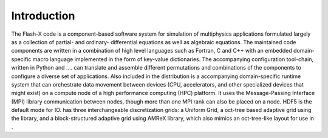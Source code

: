 .. _`Sec:Introduction`:

Introduction
============

The Flash-X code is a component-based software system for simulation of
multiphysics applications formulated largely as a collection of partial-
and ordinary- differential equations as well as algebraic equations. The
maintained code components are written in a combination of high level
languages such as Fortran, C and C++ with an embedded domain-specific
macro language implemented in the form of key-value dictionaries. The
accompanying configuration tool-chain, written in Python and .... can
translate and assemble different permutations and combinations of the
components to configure a diverse set of applications. Also included in
the distribution is a accompanying domain-specific runtime system that
can orchestrate data movement between devices (CPU, accelerators, and
other specialized devices that might exist) on a compute node of a high
performance computing (HPC) platform. It uses the Message-Passing
Interface (MPI) library communication between nodes, though more than
one MPI rank can also be placed on a node. HDF5 is the default mode for
IO. has three interchangeable discretization grids: a Uniform Grid, a
oct-tree based adaptive grid using the library, and a block-structured
adaptive grid using AMReX library, which also mimics an oct-tree-like
layout for use in .

